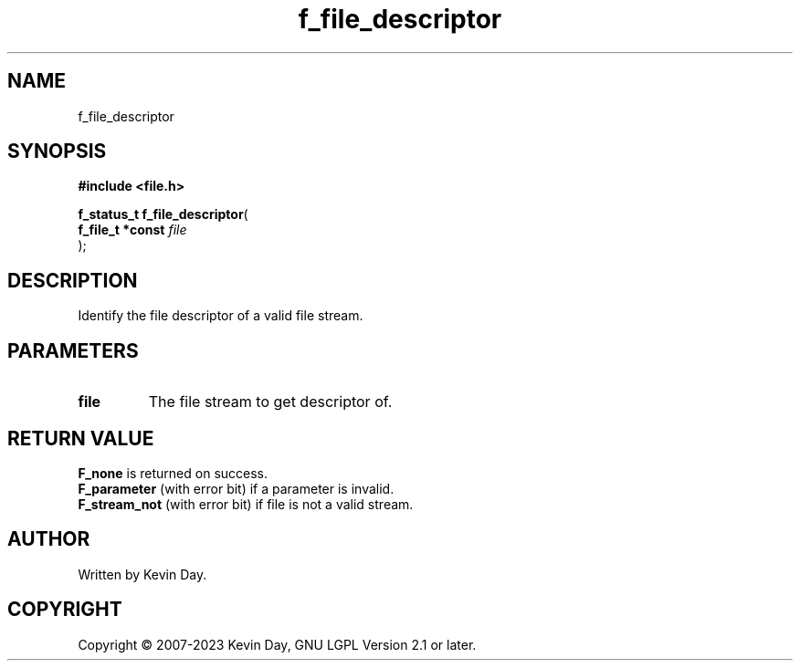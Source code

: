 .TH f_file_descriptor "3" "July 2023" "FLL - Featureless Linux Library 0.6.6" "Library Functions"
.SH "NAME"
f_file_descriptor
.SH SYNOPSIS
.nf
.B #include <file.h>
.sp
\fBf_status_t f_file_descriptor\fP(
    \fBf_file_t *const \fP\fIfile\fP
);
.fi
.SH DESCRIPTION
.PP
Identify the file descriptor of a valid file stream.
.SH PARAMETERS
.TP
.B file
The file stream to get descriptor of.

.SH RETURN VALUE
.PP
\fBF_none\fP is returned on success.
.br
\fBF_parameter\fP (with error bit) if a parameter is invalid.
.br
\fBF_stream_not\fP (with error bit) if file is not a valid stream.
.SH AUTHOR
Written by Kevin Day.
.SH COPYRIGHT
.PP
Copyright \(co 2007-2023 Kevin Day, GNU LGPL Version 2.1 or later.
